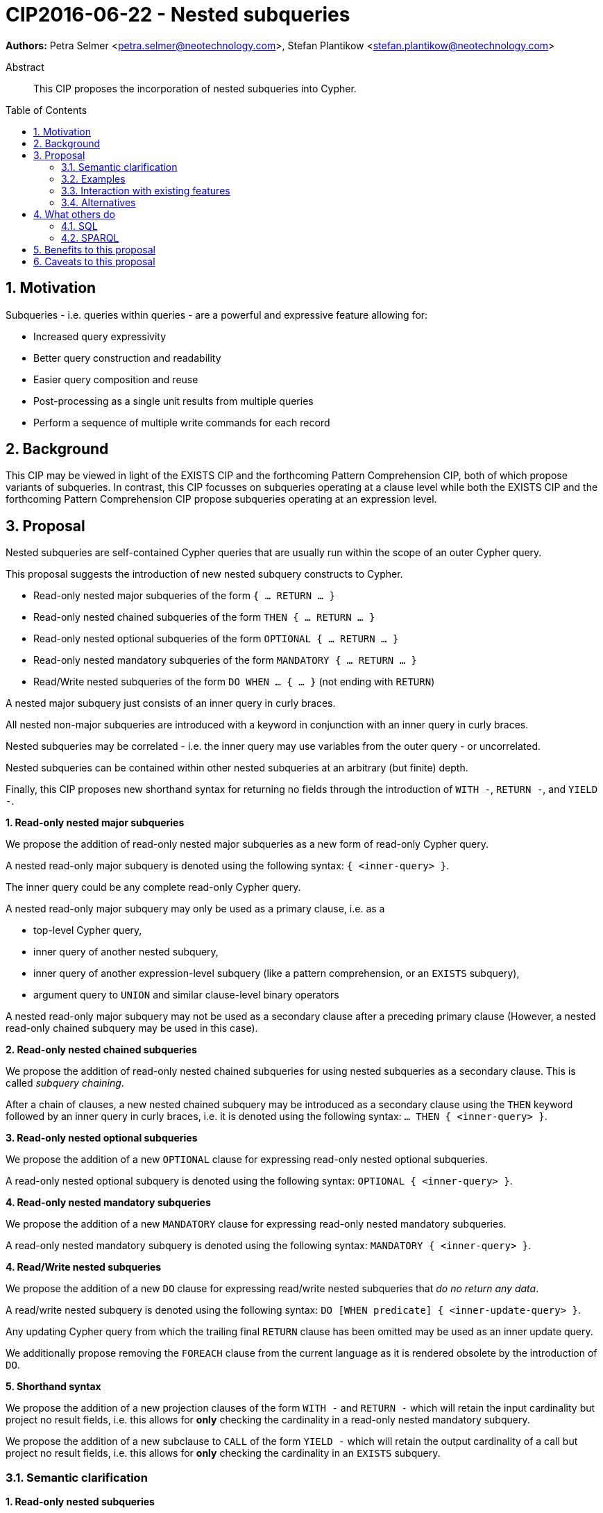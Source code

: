 = CIP2016-06-22 - Nested subqueries
:numbered:
:toc:
:toc-placement: macro
:source-highlighter: codemirror

*Authors:* Petra Selmer <petra.selmer@neotechnology.com>, Stefan Plantikow <stefan.plantikow@neotechnology.com>

[abstract]
.Abstract
--
This CIP proposes the incorporation of nested subqueries into Cypher.
--

toc::[]


== Motivation

Subqueries - i.e. queries within queries - are a powerful and expressive feature allowing for:

  * Increased query expressivity
  * Better query construction and readability
  * Easier query composition and reuse
  * Post-processing as a single unit results from multiple queries
  * Perform a sequence of multiple write commands for each record

== Background

This CIP may be viewed in light of the EXISTS CIP and the forthcoming Pattern Comprehension CIP, both of which propose variants of subqueries.
In contrast, this CIP focusses on subqueries operating at a clause level while both the EXISTS CIP and the forthcoming Pattern Comprehension CIP propose subqueries operating at an expression level.

== Proposal

Nested subqueries are self-contained Cypher queries that are usually run within the scope of an outer Cypher query.

This proposal suggests the introduction of new nested subquery constructs to Cypher.

* Read-only nested major subqueries of the form `{ ... RETURN ... }`
* Read-only nested chained subqueries of the form `THEN { ... RETURN ... }`
* Read-only nested optional subqueries of the form `OPTIONAL { ... RETURN ... }`
* Read-only nested mandatory subqueries of the form `MANDATORY { ... RETURN ... }`
* Read/Write nested subqueries of the form `DO WHEN ... { ... }` (not ending with `RETURN`)

A nested major subquery just consists of an inner query in curly braces.

All nested non-major subqueries are introduced with a keyword in conjunction with an inner query in curly braces.

Nested subqueries may be correlated - i.e. the inner query may use variables from the outer query - or uncorrelated.

Nested subqueries can be contained within other nested subqueries at an arbitrary (but finite) depth.

Finally, this CIP proposes new shorthand syntax for returning no fields through the introduction of `WITH -`, `RETURN -`, and `YIELD -`.


**1. Read-only nested major subqueries**

We propose the addition of read-only nested major subqueries as a new form of read-only Cypher query.

A nested read-only major subquery is denoted using the following syntax: `{ <inner-query> }`.

The inner query could be any complete read-only Cypher query.

A nested read-only major subquery may only be used as a primary clause, i.e. as a

* top-level Cypher query,
* inner query of another nested subquery,
* inner query of another expression-level subquery (like a pattern comprehension, or an `EXISTS` subquery),
* argument query to `UNION` and similar clause-level binary operators

A nested read-only major subquery may not be used as a secondary clause after a preceding primary clause
(However, a nested read-only chained subquery may be used in this case).


**2. Read-only nested chained subqueries**

We propose the addition of read-only nested chained subqueries for using nested subqueries as a secondary clause.
This is called _subquery chaining_.

After a chain of clauses, a new nested chained subquery may be introduced as a secondary clause using the `THEN` keyword followed by an inner query in curly braces, i.e. it is denoted using the following syntax: `... THEN { <inner-query> }`.


**3. Read-only nested optional subqueries**

We propose the addition of a new `OPTIONAL` clause for expressing read-only nested optional subqueries.

A read-only nested optional subquery is denoted using the following syntax: `OPTIONAL { <inner-query> }`.


**4. Read-only nested mandatory subqueries**

We propose the addition of a new `MANDATORY` clause for expressing read-only nested mandatory subqueries.

A read-only nested mandatory subquery is denoted using the following syntax: `MANDATORY { <inner-query> }`.


**4. Read/Write nested subqueries**

We propose the addition of a new `DO` clause for expressing read/write nested subqueries that _do no return any data_.

A read/write nested subquery is denoted using the following syntax: `DO [WHEN predicate] { <inner-update-query> }`.

Any updating Cypher query from which the trailing final `RETURN` clause has been omitted may be used as an inner update query.

We additionally propose removing the `FOREACH` clause from the current language as it is rendered obsolete by the introduction of `DO`.


**5. Shorthand syntax**

We propose the addition of a new projection clauses of the form `WITH -` and `RETURN -` which will retain the input cardinality but project no result fields, i.e. this allows for *only* checking the cardinality in a read-only nested mandatory subquery.

We propose the addition of a new subclause to `CALL` of the form `YIELD -` which will retain the output cardinality of a call but project no result fields, i.e. this allows for *only* checking the cardinality in an `EXISTS` subquery.


=== Semantic clarification

**1. Read-only nested subqueries**

Conceptually, a nested subquery is evaluated for each incoming record and may produce an arbitrary number of result records.

All incoming variables remain in scope.
Any new variable bindings introduced by the final `RETURN` clause when evaluating the subquery will augment the variable bindings of the initial record.
Therefore, nested subqueries cannot shadow variables present in the outer scope, and thus behave in the same way as `UNWIND` and `CALL` with regard to the introduction of new variable bindings.
Any other variable bindings that are introduced temporarily in the subquery will not be visible to the outer scope.

Subqueries interact with write clauses in the same way as `MATCH` does.


**2. Read/Write subqueries**

Execution of a `DO` subquery does not change the cardinality; i.e. the inner update query is run for each incoming record (optionally filtered by the given predicate if a `WHEN` sub-clause is present).

Any input record is always passed on to the clause succeeding the `DO` subquery, irrespective of whether it was eligible for processing by the inner update query.

A `DO` clause that uses `WHEN` sub-clause is called _conditional DO_.

A query may end with a `DO` subquery in the same way that a query can currently end with any update clause.

=== Examples

**1. Read-only nested subqueries**

Post-UNION processing:
[source, cypher]
----
{
  // authored tweets
  MATCH (me:User {name: 'Alice'})-[:FOLLOWS]->(user:User),
        (user)<-[:AUTHORED]-(tweet:Tweet)
  RETURN tweet, tweet.time AS time, user.country AS country
  UNION
  // favorited tweets
  MATCH (me:User {name: 'Alice'})-[:FOLLOWS]->(user:User),
        (user)<-[:HAS_FAVOURITE]-(favorite:Favorite)-[:TARGETS]->(tweet:Tweet)
  RETURN tweet, favourite.time AS time, user.country AS country
}
WHERE country = 'se'
RETURN DISTINCT tweet
ORDER BY time DESC
LIMIT 10
----

Uncorrelated nested subquery:
[source, cypher]
----
MATCH (f:Farm {id: $farmId})
THEN {
  MATCH (u:User {id: $userId})-[:LIKES]->(b:Brand),
        (b)-[:PRODUCES]->(p:Lawnmower)
  RETURN b.name AS name, p.code AS code
  UNION
  MATCH (u:User {id: $userId})-[:LIKES]->(b:Brand),
        (b)-[:PRODUCES]->(v:Vehicle),
        (v)<-[:IS_A]-(:Category {name: 'Tractor'})
  RETURN b.name AS name, p.code AS code
}
RETURN f, name, code
----

Correlated nested subquery:
[source, cypher]
----
MATCH (f:Farm {id: $farmId})-[:IS_IN]->(country:Country)
THEN {
  MATCH (u:User {id: $userId})-[:LIKES]->(b:Brand),
        (b)-[:PRODUCES]->(p:Lawnmower)
  RETURN b.name AS name, p.code AS code
  UNION
  MATCH (u:User {id: $userId})-[:LIKES]->(b:Brand),
        (b)-[:PRODUCES]->(v:Vehicle),
        (v)<-[:IS_A]-(:Category {name: 'Tractor'})
  WHERE v.leftHandDrive = country.leftHandDrive
  RETURN b.name AS name, p.code AS code
}
RETURN f, name, code
----

Filtered and correlated nested subquery:
[source, cypher]
----
MATCH (f:Farm)-[:IS_IN]->(country:Country)
WHERE country.name IN $countryNames
THEN {
  MATCH (u:User {id: $userId})-[:LIKES]->(b:Brand),
        (b)-[:PRODUCES]->(p:Lawnmower)
  RETURN b AS brand, p.code AS code
  UNION
  MATCH (u:User {id: $userId})-[:LIKES]->(b:Brand),
        (b)-[:PRODUCES]->(v:Vehicle),
        (v)<-[:IS_A]-(:Category {name: 'Tractor'})
  WHERE v.leftHandDrive = country.leftHandDrive
  RETURN b AS brand, p.code AS code
}
WHERE f.type = 'organic'
  AND b.certified
RETURN f, brand.name AS name, code
----

Doubly-nested subquery:
[source, cypher]
----
MATCH (f:Farm {id: $farmId})
THEN {
  MATCH (c:Customer)-[:BUYS_FOOD_AT]->(f)
  THEN {
     MATCH (c)-[:RETWEETS]->(t:Tweet)<-[:TWEETED_BY]-(f)
     RETURN c, count(*) AS count
     UNION
     MATCH (c)-[:LIKES]->(p:Posting)<-[:POSTED_BY]-(f)
     RETURN c, count(*) AS count
  }
  RETURN c, 'customer' AS type, sum(count) AS endorsement
  UNION
  MATCH (s:Shop)-[:BUYS_FOOD_AT]->(f)
  MATCH (s)-[:PLACES]->(a:Advertisement)-[:ABOUT]->(f)
  RETURN s, 'shop' AS type, count(a) * 100 AS endorsement
}
RETURN f.name AS name, type, sum(endorsement) AS endorsement
----

**2. Read-only nested optional match and mandatory subqueries**

This proposal also provides nested subquery forms of `OPTIONAL MATCH` and `MANDATORY MATCH`:

[source, cypher]
----
MANDATORY MATCH (p:Person {name: 'Petra'})
MANDATORY {
    MATCH (p)-[:ATTENDS]->(conf:Conference {name: $conf})
    RETURN conf
    UNION
    MATCH (p)-[:LIVES_IN]->(:City)<-[:IN]-(conf:Conference {name: $conf})
    RETURN conf
}
OPTIONAL {
    MATCH (p)-[:KNOWS]->(a:Attendee)-[:PUBLISHED_AT]->(conf)
    RETURN a.name AS name
    UNION
    MATCH (p)-[:KNOWS]->(a:Attendee)-[:PRESENTED_AT]->(conf)
    RETURN a.name AS name
}
RETURN name
----


**3. Read/Write nested subqueries**

We illustrate these by means of an 'old' version of the query, in which `FOREACH` is used, followed by the 'new' version, using `DO`.

Using a single subquery - old version using `FOREACH`:
[source, cypher]
----
MATCH (r:Root)
FOREACH(x IN range(1, 10) |
  MERGE (c:Child {id: x})
  MERGE (r)-[:PARENT]->(c)
)
----

Using a single subquery - new version using `DO`:
[source, cypher]
----
MATCH (r:Root)
UNWIND range(1, 10) AS x
DO {
  MERGE (c:Child {id: x})
  MERGE (r)-[:PARENT]->(c)
}
----

Note how `FOREACH` is addressing two semantic concerns simultaneously; namely looping, and performing updates without affecting the cardinality of the outer query.
In the new version of the query shown above, these orthogonal concerns have been separated.
Looping is already handled by `UNWIND`, while `DO` suppresses the increased cardinality from the inner query.

`DO` also hides all new variable bindings introduced by the inner query from the outer query.
If `DO` is omitted from the new version of the query shown above, the variable `c` would become visible to the remainder of the query.

Doubly-nested subquery - old version using `FOREACH`:
[source, cypher]
----
MATCH (r:Root)
FOREACH (x IN range(1, 10) |
  CREATE (r)-[:PARENT]->(c:Child {id: x})
  MERGE (r)-[:PUBLISHES]->(t:Topic {id: r.id + x})
  FOREACH (y IN range(1, 10) |
    CREATE (c)-[p:PARENT]->(:Child {id: c.id * 10 + y})
    SET p.id = c.id * 5 + y
  )
)
----

Doubly-nested subquery - new version using `DO`:
[source, cypher]
----
MATCH (r:Root)
UNWIND range(1, 10) AS x AS x
DO {
  CREATE (r)-[:PARENT]->(c:Child {id: x})
  MERGE (r)-[:PUBLISHES]->(t:Topic {id: r.id + x})
  UNWIND range(1, 10) AS y
  DO {
    CREATE (c)-[p:PARENT]->(:Child {id: c.id * 10 + y})
    SET p.id = c.id * 5 + y
  }
}
----

Conditional `DO`
[source, cypher]
----
MATCH (r:Root)
UNWIND range(1, 10) AS x
DO WHEN x % 2 = 1 {
  MERGE (c:Odd:Child {id: x})
  MERGE (r)-[:PARENT]->(c)
}
----


=== Interaction with existing features

Apart from the suggested deprecation of the `FOREACH` clause, nested read-only, write-only and read-write subqueries do not interact directly with any existing features.

=== Alternatives

Alternative syntax has been considered during the production of this document:

  * Using round braces; i.e. `MATCH (...)`
  * Using alternative keywords:

    ** `SUBQUERY`
    ** `QUERY`

== What others do

=== SQL

The following types of subqueries are supported in SQL:

Scalar:
[source, cypher]
----
SELECT orderID
FROM Orders
WHERE orderID =
  (SELECT max(orderID) FROM Orders)
----

Multi-valued:
[source, cypher]
----
SELECT customerID
FROM Customers
WHERE customerID IN
  (SELECT customerID FROM Orders)
----

Correlated:
[source, cypher]
----
SELECT orderID, customerID
FROM Orders AS O1
WHERE orderID =
  (SELECT max(O2.orderID) FROM Orders AS O2
   WHERE O2.customerID = O1.customerID)
----

Table-valued/table expression:
[source, cypher]
----
SELECT orderYear
FROM
  (SELECT YEAR(orderDate) AS orderYear
  FROM Orders) AS D
----

Both scalar and table expression subqueries are out of scope for the purposes of this CIP. They will be addressed in forthcoming CIPs.

=== SPARQL

https://www.w3.org/TR/2013/REC-sparql11-query-20130321/#subqueries[SPARQL] supports uncorrelated subqueries in the standard, exemplified by:

[source, cypher]
----
SELECT ?y ?minName
WHERE {
  :alice :knows ?y .
 {
    SELECT ?y (MIN(?name) AS ?minName)
    WHERE {
      ?y :name ?name .
    } GROUP BY ?y
  }
}
----

Owing to the bottom-up nature of SPARQL query evaluation, the supported forms of subqueries are evaluated logically first, and the results are projected up to the outer query.
Variables projected out of the subquery will be visible, or in scope, to the outer query.


== Benefits to this proposal

* Increasing the expressivity of the language.
* Allowing unified post-processing on results from multiple (sub)queries; this is exemplified by the https://github.com/neo4j/neo4j/issues/2725[request for post-UNION processing].
* Facilitating query readability, construction and maintainability.
* Providing a feature familiar to users of SQL.

== Caveats to this proposal

At the current time, we are not aware of any caveats.
